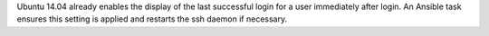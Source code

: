 Ubuntu 14.04 already enables the display of the last successful login for a
user immediately after login.  An Ansible task ensures this setting is
applied and restarts the ssh daemon if necessary.
